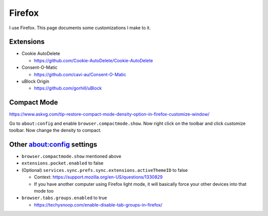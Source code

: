 Firefox
========

I use Firefox.
This page documents some customizations I make to it.

Extensions
------------

* Cookie AutoDelete

  * https://github.com/Cookie-AutoDelete/Cookie-AutoDelete

* Consent-O-Matic

  * https://github.com/cavi-au/Consent-O-Matic

* uBlock Origin

  * https://github.com/gorhill/uBlock

Compact Mode
------------

https://www.askvg.com/tip-restore-compact-mode-density-option-in-firefox-customize-window/

Go to ``about:config`` and enable ``browser.compactmode.show``.
Now right click on the toolbar and click customize toolbar.
Now change the density to compact.

Other about:config settings
-----------------------------

* ``browser.compactmode.show`` mentioned above
* ``extensions.pocket.enabled`` to false
* (Optional) ``services.sync.prefs.sync.extensions.activeThemeID`` to false

  * Context: https://support.mozilla.org/en-US/questions/1330829
  * If you have another computer using Firefox light mode, it will basically force your other devices into that mode too

* ``browser.tabs.groups.enabled`` to true

  * https://techysnoop.com/enable-disable-tab-groups-in-firefox/
